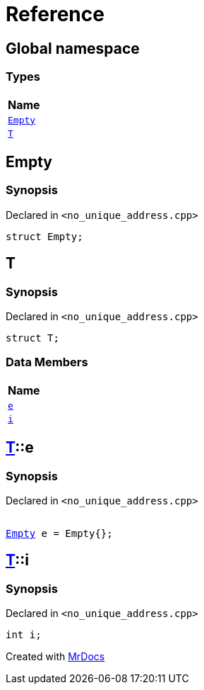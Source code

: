 = Reference
:mrdocs:

[#index]
== Global namespace


=== Types

[cols=1]
|===
| Name 

| <<Empty,`Empty`>> 
| <<T,`T`>> 
|===

[#Empty]
== Empty


=== Synopsis


Declared in `&lt;no&lowbar;unique&lowbar;address&period;cpp&gt;`

[source,cpp,subs="verbatim,replacements,macros,-callouts"]
----
struct Empty;
----




[#T]
== T


=== Synopsis


Declared in `&lt;no&lowbar;unique&lowbar;address&period;cpp&gt;`

[source,cpp,subs="verbatim,replacements,macros,-callouts"]
----
struct T;
----

=== Data Members

[cols=1]
|===
| Name 

| <<T-e,`e`>> 
| <<T-i,`i`>> 
|===



[#T-e]
== <<T,T>>::e


=== Synopsis


Declared in `&lt;no&lowbar;unique&lowbar;address&period;cpp&gt;`

[source,cpp,subs="verbatim,replacements,macros,-callouts"]
----
[[deprecated, maybe&lowbar;unused]]
<<Empty,Empty>> e = Empty&lcub;&rcub;;
----

[#T-i]
== <<T,T>>::i


=== Synopsis


Declared in `&lt;no&lowbar;unique&lowbar;address&period;cpp&gt;`

[source,cpp,subs="verbatim,replacements,macros,-callouts"]
----
int i;
----



[.small]#Created with https://www.mrdocs.com[MrDocs]#
